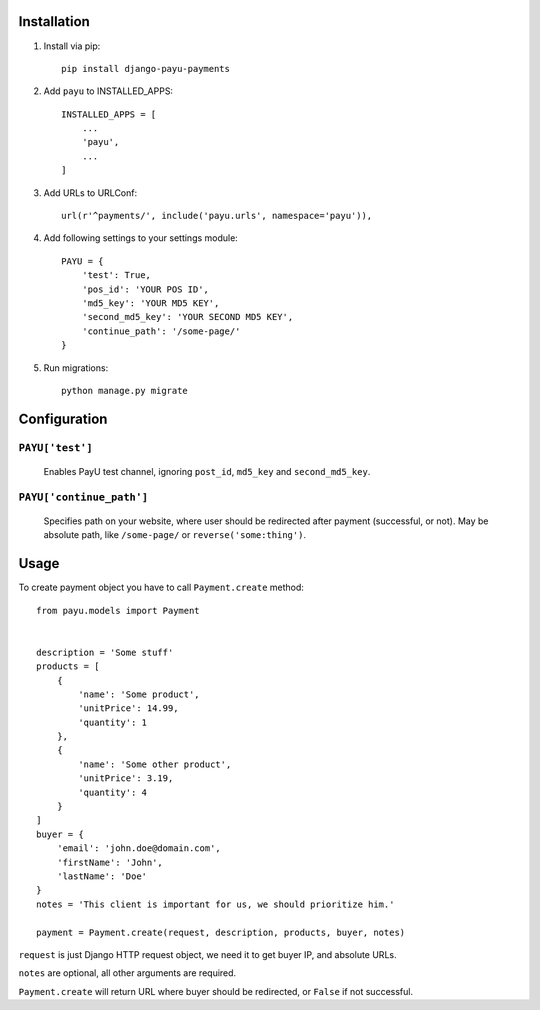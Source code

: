 Installation
============

1. Install via pip: ::

    pip install django-payu-payments

2. Add ``payu`` to INSTALLED_APPS: ::

    INSTALLED_APPS = [
        ...
        'payu',
        ...
    ]

3. Add URLs to URLConf: ::

    url(r'^payments/', include('payu.urls', namespace='payu')),

4. Add following settings to your settings module: ::

    PAYU = {
        'test': True,
        'pos_id': 'YOUR POS ID',
        'md5_key': 'YOUR MD5 KEY',
        'second_md5_key': 'YOUR SECOND MD5 KEY',
        'continue_path': '/some-page/'
    }

5. Run migrations: ::

    python manage.py migrate

Configuration
=============

``PAYU['test']``
^^^^^^^^^^^^^^^^

    Enables PayU test channel, ignoring ``post_id``,
    ``md5_key`` and ``second_md5_key``.


``PAYU['continue_path']``
^^^^^^^^^^^^^^^^^^^^^^^^^

    Specifies path on your website, where user should be redirected after payment (successful, or not).
    May be absolute path, like ``/some-page/`` or ``reverse('some:thing')``.

Usage
=====

To create payment object you have to call ``Payment.create`` method: ::

    from payu.models import Payment


    description = 'Some stuff'
    products = [
        {
            'name': 'Some product',
            'unitPrice': 14.99,
            'quantity': 1
        },
        {
            'name': 'Some other product',
            'unitPrice': 3.19,
            'quantity': 4
        }
    ]
    buyer = {
        'email': 'john.doe@domain.com',
        'firstName': 'John',
        'lastName': 'Doe'
    }
    notes = 'This client is important for us, we should prioritize him.'

    payment = Payment.create(request, description, products, buyer, notes)

``request`` is just Django HTTP request object, we need it to get buyer IP, and absolute URLs.

``notes`` are optional, all other arguments are required.

``Payment.create`` will return URL where buyer should be redirected, or ``False`` if not successful.
